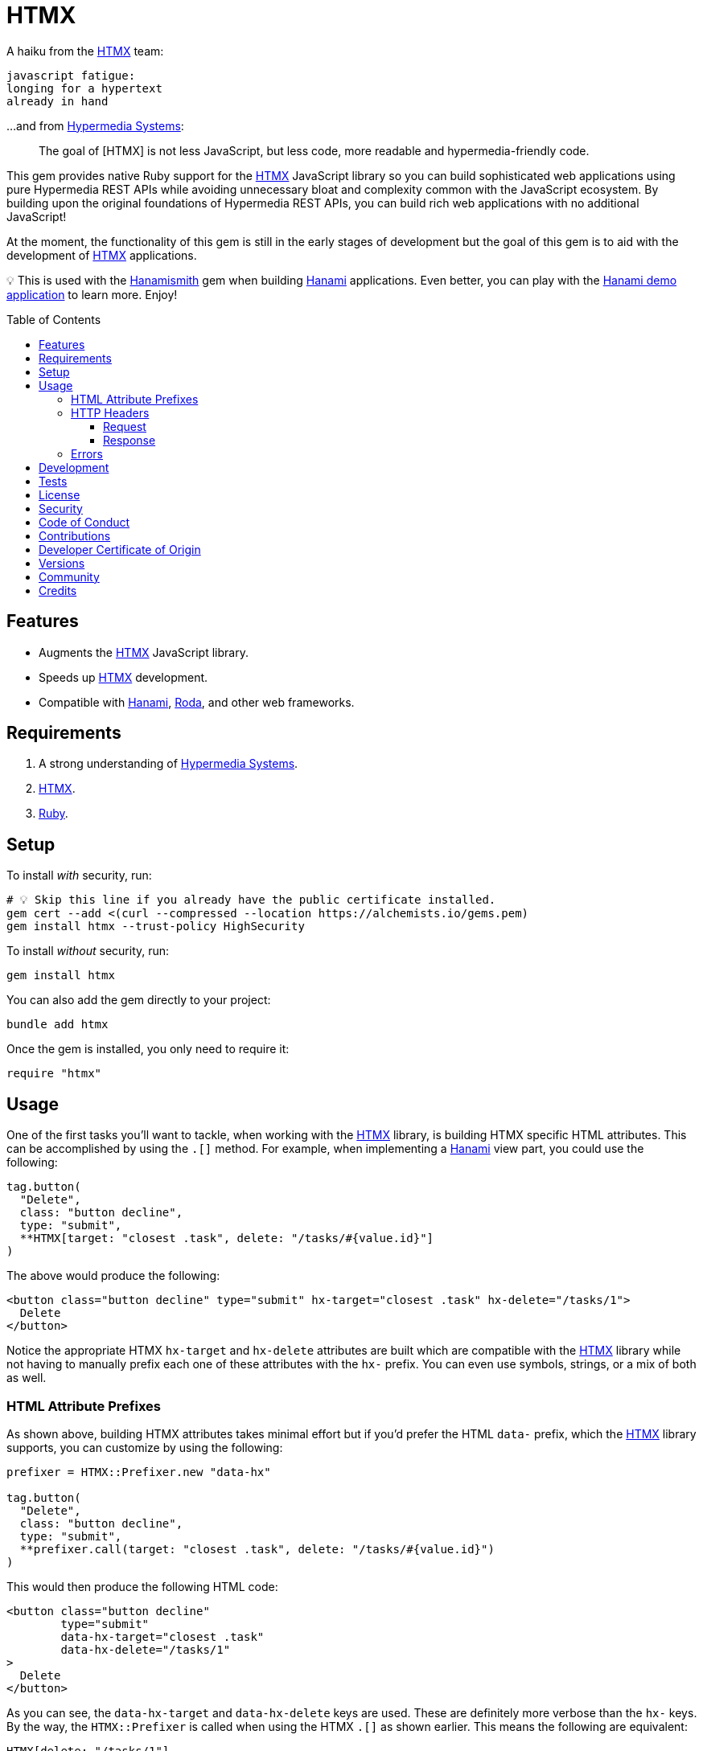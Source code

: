 :toc: macro
:toclevels: 5
:figure-caption!:

:htmx_link: link:https://htmx.org[HTMX]
:hypermedia_systems_link: link:https://hypermedia.systems[Hypermedia Systems]
:hanami_link: link:https://hanamirb.org[Hanami]
:roda_link: link:http://roda.jeremyevans.net[Roda]
:data_link: link:https://alchemists.io/articles/ruby_data[Data]
:hanamismith_link: link:https://alchemists.io/projects/hanamismith[Hanamismith]

= HTMX

A haiku from the {htmx_link} team:

....
javascript fatigue:
longing for a hypertext
already in hand
....

...and from {hypermedia_systems_link}:

____
The goal of [HTMX] is not less JavaScript, but less code, more readable and hypermedia-friendly code.
____


This gem provides native Ruby support for the {htmx_link} JavaScript library so you can build sophisticated web applications using pure Hypermedia REST APIs while avoiding unnecessary bloat and complexity common with the JavaScript ecosystem. By building upon the original foundations of Hypermedia REST APIs, you can build rich web applications with no additional JavaScript!

At the moment, the functionality of this gem is still in the early stages of development but the goal of this gem is to aid with the development of {htmx_link} applications.

💡 This is used with the {hanamismith_link} gem when building {hanami_link} applications. Even better, you can play with the link:https://github.com/bkuhlmann/hemo[Hanami demo application] to learn more. Enjoy!

toc::[]

== Features

- Augments the {htmx_link} JavaScript library.
- Speeds up {htmx_link} development.
- Compatible with {hanami_link}, {roda_link}, and other web frameworks.

== Requirements

. A strong understanding of {hypermedia_systems_link}.
. {htmx_link}.
. link:https://www.ruby-lang.org[Ruby].

== Setup

To install _with_ security, run:

[source,bash]
----
# 💡 Skip this line if you already have the public certificate installed.
gem cert --add <(curl --compressed --location https://alchemists.io/gems.pem)
gem install htmx --trust-policy HighSecurity
----

To install _without_ security, run:

[source,bash]
----
gem install htmx
----

You can also add the gem directly to your project:

[source,bash]
----
bundle add htmx
----

Once the gem is installed, you only need to require it:

[source,ruby]
----
require "htmx"
----

== Usage

One of the first tasks you'll want to tackle, when working with the {htmx_link} library, is building HTMX specific HTML attributes. This can be accomplished by using the `.[]` method. For example, when implementing a {hanami_link} view part, you could use the following:

[source,ruby]
----
tag.button(
  "Delete",
  class: "button decline",
  type: "submit",
  **HTMX[target: "closest .task", delete: "/tasks/#{value.id}"]
)
----

The above would produce the following:

[source,html]
----
<button class="button decline" type="submit" hx-target="closest .task" hx-delete="/tasks/1">
  Delete
</button>
----

Notice the appropriate HTMX `hx-target` and `hx-delete` attributes are built which are compatible with the {htmx_link} library while not having to manually prefix each one of these attributes with the `hx-` prefix. You can even use symbols, strings, or a mix of both as well.

=== HTML Attribute Prefixes

As shown above, building HTMX attributes takes minimal effort but if you'd prefer the HTML `data-` prefix, which the {htmx_link} library supports, you can customize by using the following:

[source,ruby]
----
prefixer = HTMX::Prefixer.new "data-hx"

tag.button(
  "Delete",
  class: "button decline",
  type: "submit",
  **prefixer.call(target: "closest .task", delete: "/tasks/#{value.id}")
)
----

This would then produce the following HTML code:

[source,html]
----
<button class="button decline"
        type="submit"
        data-hx-target="closest .task"
        data-hx-delete="/tasks/1"
>
  Delete
</button>
----

As you can see, the `data-hx-target` and `data-hx-delete` keys are used. These are definitely more verbose than the `hx-` keys. By the way, the `HTMX::Prefixer` is called when using the HTMX `.[]` as shown earlier. This means the following are equivalent:

[source,ruby]
----
HTMX[delete: "/tasks/1"]
HTMX::Prefixer.new.call delete: "/tasks/1"
HTMX::Prefixer.new("hx").call delete: "/tasks/1"
----

All three of the above will produce the same output which means you'll most likely want to use the `.[]` method since it has the shortest syntax.

If you attempt to use an unsupported prefix, you'll get an error:

[source,ruby]
----
HTMX::Prefixer.new "bogus"
# Invalid prefix: "bogus". Use: "hx" or "data-hx". (HTMX::Error)
----

Some {htmx_link} attributes use dashes. For those situations, you can use strings for keys or underscored symbols to produce the correct HTMX syntax. Here's and example using both a string and symbol for keys:

[source,ruby]
----
HTMX["swap-oob" => true, push_url: "/demo/123"]
# {"hx-swap-oob"=>true, "hx-push-url"=>"/demo/123"}
----

=== HTTP Headers

When working with HTTP requests/responses, especially HTTP headers, there are a few objects that can parse and make the data easier to work with. These objects are named accordingly: request and response. Here's how to use them.

==== Request

The request object allows you to obtain a {data_link} object to interact with when parsing link:https://htmx.org/reference/#request_headers[HTMX HTTP request headers]. Example:

[source,ruby]
----
HTMX::Headers::Request.new

# <data HTMX::Headers::Request boosted=nil,
#                              current_url=nil,
#                              history_restore_request=nil,
#                              prompt=nil,
#                              request=nil,
#                              target=nil,
#                              trigger_name=nil,
#                              trigger=nil
# >
----

Notice you get a {data_link} instance where all members have the `HX-` prefix removed while each value defaults to `nil`. Even better -- and more practical -- is you can ask the request object to parse the incoming HTTP headers directly and give you _exactly_ what you need:

[source,ruby]
----
HTMX::Headers::Request.for request.env

# <data HTMX::Headers::Request boosted="true",
#                              current_url="/demo",
#                              history_restore_request=nil,
#                              prompt="Yes",
#                              request="true",
#                              target="demo",
#                              trigger_name="save",
#                              trigger="demo"
# >
----

With the above, the `.for` method plucks out only the HTMX specific headers which may or may not have values. Extra header keys, which are not specific to {htmx_link}, are ignored.

==== Response

The response object allows you to obtain a {data_link} object to interact with when parsing link:https://htmx.org/reference/#response_headers[HTMX HTTP response headers]. Example:

[source,ruby]
----
HTMX::Headers::Response.new

# <data HTMX::Headers::Response location=nil,
#                               push_url=nil,
#                               redirect=nil,
#                               refresh=nil,
#                               replace_url=nil,
#                               reswap=nil,
#                               retarget=nil,
#                               trigger=nil,
#                               trigger_after_settle=nil,
#                               trigger_after_swap=nil
# >
----

Notice you get a {data_link} instance where all members have the `HX-` prefix removed while each value defaults to `nil`. Even better -- and more practical -- is you can ask the response object to parse the incoming HTTP headers directly and give you _exactly_ what you need:

[source,ruby]
----
HTMX::Headers::Response.for response.headers

# <data HTMX::Headers::Response location="/",
#                               push_url="/demo",
#                               redirect="/demo",
#                               refresh="true",
#                               replace_url="/demo",
#                               reswap="none",
#                               retarget=".demo",
#                               trigger="demo",
#                               trigger_after_settle="demo",
#                               trigger_after_swap="demo"
# >
----

With the above, the `.for` method plucks out only the HTMX specific headers which may or may not have values. Extra header keys, which are not specific to {htmx_link}, are ignored.

=== Errors

As you've probably picked up by now, any/all errors issued by this gem will be an instance of the `HTMX::Error` class which inherits from `StandardError`. you can use this classification to catch and deal with these errors in your own implementation as desired.

== Development

To contribute, run:

[source,bash]
----
git clone https://github.com/bkuhlmann/htmx
cd htmx
bin/setup
----

You can also use the IRB console for direct access to all objects:

[source,bash]
----
bin/console
----

== Tests

To test, run:

[source,bash]
----
bin/rake
----

== link:https://alchemists.io/policies/license[License]

== link:https://alchemists.io/policies/security[Security]

== link:https://alchemists.io/policies/code_of_conduct[Code of Conduct]

== link:https://alchemists.io/policies/contributions[Contributions]

== link:https://alchemists.io/policies/developer_certificate_of_origin[Developer Certificate of Origin]

== link:https://alchemists.io/projects/htmx/versions[Versions]

== link:https://alchemists.io/community[Community]

== Credits

* Built with link:https://alchemists.io/projects/gemsmith[Gemsmith].
* Engineered by link:https://alchemists.io/team/brooke_kuhlmann[Brooke Kuhlmann].

